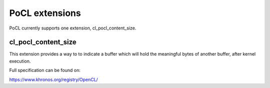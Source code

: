 ==================
PoCL extensions
==================

PoCL currently supports one extension, cl_pocl_content_size.

cl_pocl_content_size
~~~~~~~~~~~~~~~~~~~~~~~

This extension provides a way to to indicate
a buffer which will hold the meaningful
bytes of another buffer, after kernel execution.

Full specification can be found on:

https://www.khronos.org/registry/OpenCL/
